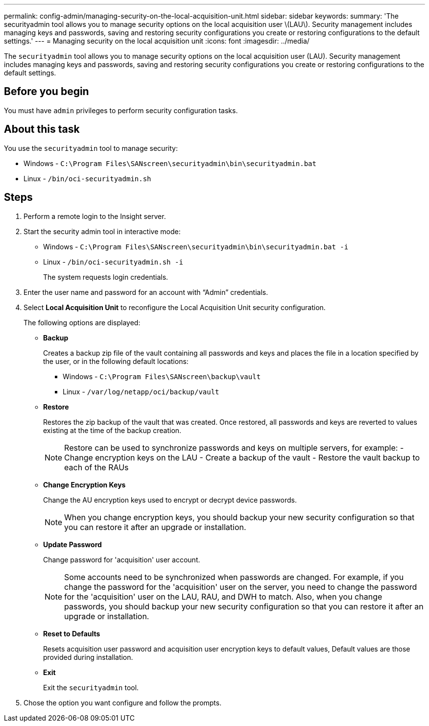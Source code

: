 ---
permalink: config-admin/managing-security-on-the-local-acquisition-unit.html
sidebar: sidebar
keywords: 
summary: 'The securityadmin tool allows you to manage security options on the local acquisition user \(LAU\). Security management includes managing keys and passwords, saving and restoring security configurations you create or restoring configurations to the default settings.'
---
= Managing security on the local acquisition unit
:icons: font
:imagesdir: ../media/

[.lead]
The `securityadmin` tool allows you to manage security options on the local acquisition user (LAU). Security management includes managing keys and passwords, saving and restoring security configurations you create or restoring configurations to the default settings.

== Before you begin

You must have `admin` privileges to perform security configuration tasks.

== About this task

You use the `securityadmin` tool to manage security:

* Windows - `C:\Program Files\SANscreen\securityadmin\bin\securityadmin.bat`
* Linux - `/bin/oci-securityadmin.sh`

== Steps

. Perform a remote login to the Insight server.
. Start the security admin tool in interactive mode: 

* Windows - `C:\Program Files\SANscreen\securityadmin\bin\securityadmin.bat -i`
* Linux - `/bin/oci-securityadmin.sh -i`
+
The system requests login credentials.

. Enter the user name and password for an account with "`Admin`" credentials.
. Select *Local Acquisition Unit* to reconfigure the Local Acquisition Unit security configuration.
+
The following options are displayed:

 ** *Backup*
+
Creates a backup zip file of the vault containing all passwords and keys and places the file in a location specified by the user, or in the following default locations:

  *** Windows - `C:\Program Files\SANscreen\backup\vault`
  *** Linux - `/var/log/netapp/oci/backup/vault`

 ** *Restore*
+
Restores the zip backup of the vault that was created. Once restored, all passwords and keys are reverted to values existing at the time of the backup creation.
+
[NOTE]
====
Restore can be used to synchronize passwords and keys on multiple servers, for example:
        -   Change encryption keys on the LAU
        -   Create a backup of the vault
        -   Restore the vault backup to each of the RAUs
====

 ** *Change Encryption Keys*
+
Change the AU encryption keys used to encrypt or decrypt device passwords.
+
[NOTE]
====
When you change encryption keys, you should backup your new security configuration so that you can restore it after an upgrade or installation.
====

 ** *Update Password*
+
Change password for 'acquisition' user account.
+
[NOTE]
====
Some accounts need to be synchronized when passwords are changed. For example, if you change the password for the 'acquisition' user on the server, you need to change the password for the 'acquisition' user on the LAU, RAU, and DWH to match. Also, when you change passwords, you should backup your new security configuration so that you can restore it after an upgrade or installation.
====

 ** *Reset to Defaults*
+
Resets acquisition user password and acquisition user encryption keys to default values, Default values are those provided during installation.

 ** *Exit*
+
Exit the `securityadmin` tool.

. Chose the option you want configure and follow the prompts.
